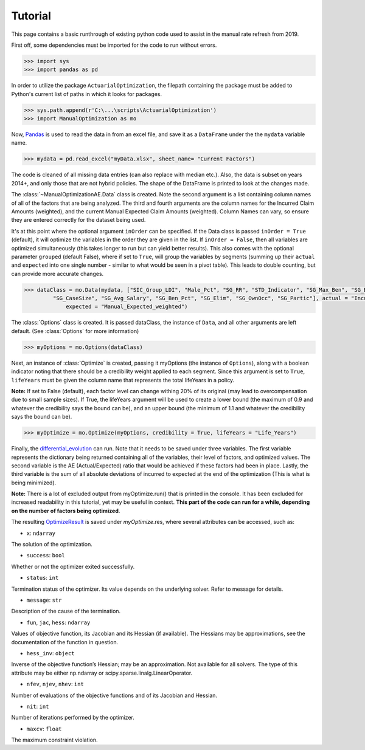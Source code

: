 .. _Tutorial:

Tutorial
=================================================

This page contains a basic runthrough of existing python code used to assist in the manual rate refresh from 2019.





First off, some dependencies must be imported for the code to run without errors.

.. code-block:: python

       >>> import sys
       >>> import pandas as pd

In order to utilize the package ``ActuarialOptimization``, the filepath containing the package must be added to Python's current
list of paths in which it looks for packages.

.. code-block:: python

       >>> sys.path.append(r'C:\...\scripts\ActuarialOptimization')
       >>> import ManualOptimization as mo

Now,  `Pandas <https://pandas.pydata.org/>`_ is used to read the data in from an excel file, and save it as a ``DataFrame`` under the the ``mydata`` variable name.

.. code-block:: python

       >>> mydata = pd.read_excel("myData.xlsx", sheet_name= "Current Factors")

The code is cleaned of all missing data entries (can also replace with median etc.). Also, the data is subset on years 2014+, 
and only those that are not hybrid policies. The shape of the DataFrame is printed to look at the changes made.

.. code-block:: python
       :emphasize-lines: 3,6,11

       >>> mydata=mydata.dropna(subset=["Manual_Expected_weighted"])
       >>> print(mydata.shape)
       (2354, 79)
       >>> mydata=mydata.dropna(subset=["SIC_Group_LDI"])
       >>> print(mydata.shape)
       (2354, 79)
       >>> mydata = mydata.loc[mydata["Hybrid_Indicator"] == 0]
       >>> mydata = mydata.loc[mydata["Year"] >= 2014]
       >>> mydata = mydata.reset_index()
       >>> print(mydata.shape)
       (2170, 80)

The :class:`~ManualOptimizationAE.Data` class is created. Note the second argument is a list containing column names of all of the factors that are being analyzed.
The third and fourth arguments are the column names for the Incurred Claim Amounts (weighted), and the current Manual Expected Claim Amounts (weighted).
Column Names can vary, so ensure they are entered correctly for the dataset being used.

It's at this point where the optional argument ``inOrder`` can be specified. If the Data class is passed ``inOrder = True`` (default), it will optimize the variables in the order they are given in the list. If ``inOrder = False``, then all variables are optimized simultaneously (this takes longer to run but can yield better results). This also comes with the optional parameter ``grouped`` (default False), where if set to ``True``, will group the variables by segments (summing up their ``actual`` and ``expected`` into one single number - similar to what would be seen in a pivot table). This leads to double counting, but can provide more accurate changes. 

.. code-block:: python

       >>> dataClass = mo.Data(mydata, ["SIC_Group_LDI", "Male_Pct", "SG_RR", "STD_Indicator", "SG_Max_Ben", "SG_Blue_Pct",
                "SG_CaseSize", "SG_Avg_Salary", "SG_Ben_Pct", "SG_Elim", "SG_OwnOcc", "SG_Partic"], actual = "Incurred_Claim_Amount_weighted",
                    expected = "Manual_Expected_weighted")

The :class:`Options` class is created. It is passed dataClass, the instance of ``Data``, and all other arguments are left default.
(See :class:`Options` for more information) 

.. code-block:: python

       >>> myOptions = mo.Options(dataClass)

Next, an instance of :class:`Optimize` is created, passing it myOptions (the instance of ``Options``), along with a boolean
indicator noting that there should be a credibility weight applied to each segment. Since this argument is set to ``True``, ``lifeYears``
must be given the column name that represents the total lifeYears in a policy.



**Note:** If set to False (default), each factor level can change withing 20% of its original (may lead to overcompensation
due to small sample sizes). If True, the lifeYears argument will be used to create a lower bound (the maximum of 0.9 and whatever the credibility says the bound can be), and an upper bound (the minimum of 1.1 and whatever the credibility says the bound can be).

.. code-block:: python

       >>> myOptimize = mo.Optimize(myOptions, credibility = True, lifeYears = "Life_Years")


Finally, the `differential_evolution <https://docs.scipy.org/doc/scipy/reference/generated/scipy.optimize.differential_evolution.html#scipy.optimize.differential_evolution>`_
can run. Note that it needs to be saved under three variables. The first variable represents the dictionary being returned containing
all of the variables, their level of factors, and optimized values. The second variable is the AE (Actual/Expected) ratio that would
be achieved if these factors had been in place. Lastly, the third variable is the sum of all absolute deviations of incurred to expected
at the end of the optimization (This is what is being minimized).

**Note:** There is a lot of excluded output from myOptimize.run() that is printed in the console. It has been excluded for increased
readability in this tutorial, yet may be useful in context. **This part of the code can run for a while, depending on the number of factors being optimized**.

.. code-block:: python
       :emphasize-lines: 3,5,7

       >>> final_dictionary, ending_AE, ending_abs_dev = myOptimize.run()
       >>> print(final_dictionary)
       {'SIC_Group_LDI': {'48:  Retail - Apparel & Accessories': 1.0, ..., '07: 75-79%': 0.9533748114180909, '05: 85-89%': 0.9757853818251141}}
       >>> print(ending_AE)
       0.8457173051580926
       >>> print(ending_abs_dev)
       88311962.01598422
       
       
The resulting `OptimizeResult <https://docs.scipy.org/doc/scipy/reference/generated/scipy.optimize.OptimizeResult.html#scipy.optimize.OptimizeResult>`_ is saved under *myOptimize*.res, where several attributes can be accessed, such as:

* ``x``: ``ndarray``
The solution of the optimization.

* ``success``: ``bool``
Whether or not the optimizer exited successfully.

* ``status``: ``int``
Termination status of the optimizer. Its value depends on the underlying solver. Refer to message for details.

* ``message``: ``str``
Description of the cause of the termination.

* ``fun``, ``jac``, ``hess``: ``ndarray``
Values of objective function, its Jacobian and its Hessian (if available). The Hessians may be approximations, see the documentation of the function in question.

* ``hess_inv``: ``object``
Inverse of the objective function’s Hessian; may be an approximation. Not available for all solvers. The type of this attribute may be either np.ndarray or scipy.sparse.linalg.LinearOperator.

* ``nfev``, ``njev``, ``nhev``: ``int``
Number of evaluations of the objective functions and of its Jacobian and Hessian.

* ``nit``: ``int``
Number of iterations performed by the optimizer.

* ``maxcv``: ``float``
The maximum constraint violation.

